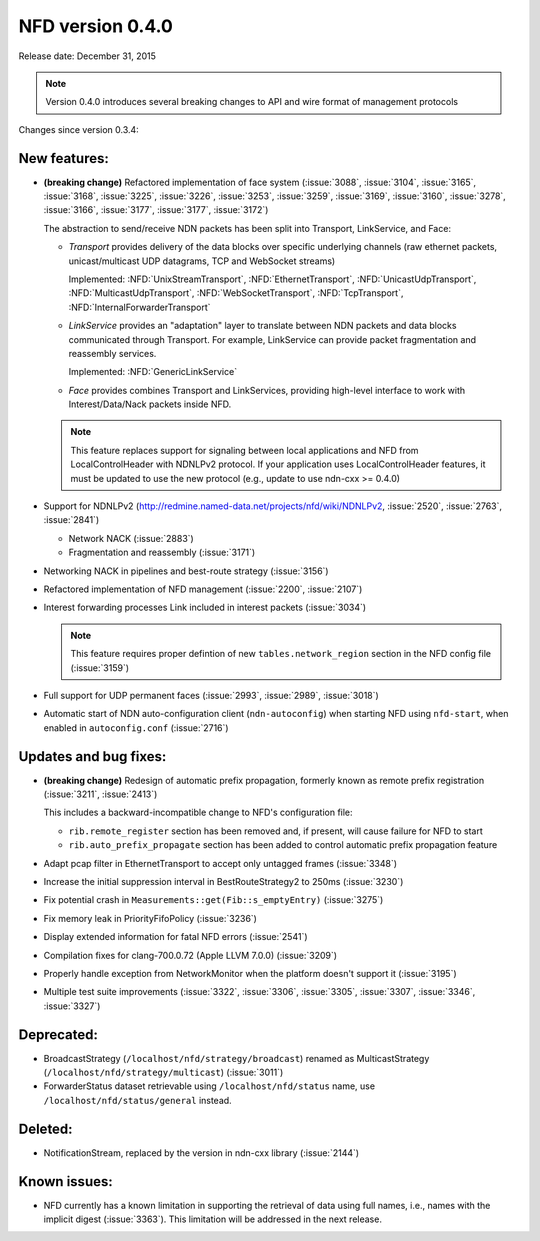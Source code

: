 NFD version 0.4.0
-----------------

Release date: December 31, 2015

.. note::
   Version 0.4.0 introduces several breaking changes to API and wire format of management protocols

Changes since version 0.3.4:

New features:
^^^^^^^^^^^^^

- **(breaking change)** Refactored implementation of face system (:issue:`3088`, :issue:`3104`,
  :issue:`3165`, :issue:`3168`, :issue:`3225`, :issue:`3226`, :issue:`3253`, :issue:`3259`,
  :issue:`3169`, :issue:`3160`, :issue:`3278`, :issue:`3166`, :issue:`3177`, :issue:`3177`,
  :issue:`3172`)

  The abstraction to send/receive NDN packets has been split into Transport, LinkService, and Face:

  * *Transport* provides delivery of the data blocks over specific underlying channels
    (raw ethernet packets, unicast/multicast UDP datagrams, TCP and WebSocket streams)

    Implemented: :NFD:`UnixStreamTransport`, :NFD:`EthernetTransport`, :NFD:`UnicastUdpTransport`,
    :NFD:`MulticastUdpTransport`, :NFD:`WebSocketTransport`, :NFD:`TcpTransport`,
    :NFD:`InternalForwarderTransport`

  * *LinkService* provides an "adaptation" layer to translate between NDN packets and data
    blocks communicated through Transport.  For example, LinkService can provide packet
    fragmentation and reassembly services.

    Implemented: :NFD:`GenericLinkService`

  * *Face* provides combines Transport and LinkServices, providing high-level interface to work
    with Interest/Data/Nack packets inside NFD.

  .. note::
     This feature replaces support for signaling between local applications and NFD from
     LocalControlHeader with NDNLPv2 protocol.  If your application uses
     LocalControlHeader features, it must be updated to use the new protocol (e.g., update
     to use ndn-cxx >= 0.4.0)

- Support for NDNLPv2 (http://redmine.named-data.net/projects/nfd/wiki/NDNLPv2,
  :issue:`2520`, :issue:`2763`, :issue:`2841`)

  * Network NACK (:issue:`2883`)
  * Fragmentation and reassembly  (:issue:`3171`)

- Networking NACK in pipelines and best-route strategy (:issue:`3156`)

- Refactored implementation of NFD management (:issue:`2200`, :issue:`2107`)

- Interest forwarding processes Link included in interest packets (:issue:`3034`)

  .. note::
     This feature requires proper defintion of new ``tables.network_region`` section in
     the NFD config file (:issue:`3159`)

- Full support for UDP permanent faces (:issue:`2993`, :issue:`2989`, :issue:`3018`)

- Automatic start of NDN auto-configuration client (``ndn-autoconfig``) when starting NFD
  using ``nfd-start``, when enabled in ``autoconfig.conf`` (:issue:`2716`)

Updates and bug fixes:
^^^^^^^^^^^^^^^^^^^^^^

- **(breaking change)** Redesign of automatic prefix propagation, formerly known as remote
  prefix registration (:issue:`3211`, :issue:`2413`)

  This includes a backward-incompatible change to NFD's configuration file:

  * ``rib.remote_register`` section has been removed and, if present, will cause failure for NFD to start
  * ``rib.auto_prefix_propagate`` section has been added to control automatic prefix propagation feature

- Adapt pcap filter in EthernetTransport to accept only untagged frames (:issue:`3348`)

- Increase the initial suppression interval in BestRouteStrategy2 to 250ms (:issue:`3230`)

- Fix potential crash in ``Measurements::get(Fib::s_emptyEntry)`` (:issue:`3275`)

- Fix memory leak in PriorityFifoPolicy (:issue:`3236`)

- Display extended information for fatal NFD errors (:issue:`2541`)

- Compilation fixes for clang-700.0.72 (Apple LLVM 7.0.0) (:issue:`3209`)

- Properly handle exception from NetworkMonitor when the platform doesn't support it
  (:issue:`3195`)

- Multiple test suite improvements (:issue:`3322`, :issue:`3306`, :issue:`3305`, :issue:`3307`,
  :issue:`3346`, :issue:`3327`)

Deprecated:
^^^^^^^^^^^

- BroadcastStrategy (``/localhost/nfd/strategy/broadcast``) renamed as MulticastStrategy
  (``/localhost/nfd/strategy/multicast``) (:issue:`3011`)

- ForwarderStatus dataset retrievable using ``/localhost/nfd/status`` name, use
  ``/localhost/nfd/status/general`` instead.

Deleted:
^^^^^^^^

- NotificationStream, replaced by the version in ndn-cxx library (:issue:`2144`)

Known issues:
^^^^^^^^^^^^^

- NFD currently has a known limitation in supporting the retrieval of data using full names,
  i.e., names with the implicit digest (:issue:`3363`).  This limitation will be addressed
  in the next release.
